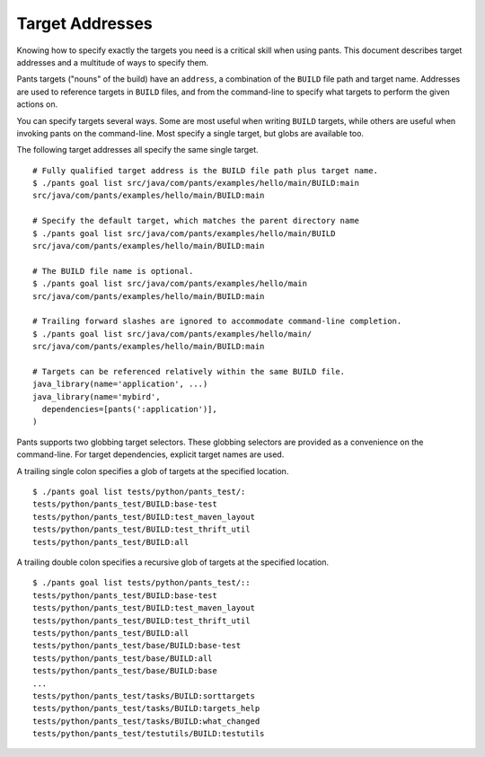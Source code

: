 Target Addresses
================

Knowing how to specify exactly the targets you need is a critical skill when
using pants. This document describes target addresses and a multitude of ways
to specify them.

Pants targets ("nouns" of the build) have an ``address``, a combination of the
``BUILD`` file path and target name. Addresses are used to reference targets
in ``BUILD`` files, and from the command-line to specify what targets to
perform the given actions on.

You can specify targets several ways. Some are most useful when writing
``BUILD`` targets, while others are useful when invoking pants on the
command-line. Most specify a single target, but globs are available too.

The following target addresses all specify the same single target.

::

  # Fully qualified target address is the BUILD file path plus target name.
  $ ./pants goal list src/java/com/pants/examples/hello/main/BUILD:main
  src/java/com/pants/examples/hello/main/BUILD:main

  # Specify the default target, which matches the parent directory name
  $ ./pants goal list src/java/com/pants/examples/hello/main/BUILD
  src/java/com/pants/examples/hello/main/BUILD:main

  # The BUILD file name is optional.
  $ ./pants goal list src/java/com/pants/examples/hello/main
  src/java/com/pants/examples/hello/main/BUILD:main

  # Trailing forward slashes are ignored to accommodate command-line completion.
  $ ./pants goal list src/java/com/pants/examples/hello/main/
  src/java/com/pants/examples/hello/main/BUILD:main

  # Targets can be referenced relatively within the same BUILD file.
  java_library(name='application', ...)
  java_library(name='mybird',
    dependencies=[pants(':application')],
  )

Pants supports two globbing target selectors. These globbing selectors are
provided as a convenience on the command-line. For target dependencies,
explicit target names are used.

A trailing single colon specifies a glob of targets at the specified location.

::

    $ ./pants goal list tests/python/pants_test/:
    tests/python/pants_test/BUILD:base-test
    tests/python/pants_test/BUILD:test_maven_layout
    tests/python/pants_test/BUILD:test_thrift_util
    tests/python/pants_test/BUILD:all


A trailing double colon specifies a recursive glob of targets at the specified
location.

::

    $ ./pants goal list tests/python/pants_test/::
    tests/python/pants_test/BUILD:base-test
    tests/python/pants_test/BUILD:test_maven_layout
    tests/python/pants_test/BUILD:test_thrift_util
    tests/python/pants_test/BUILD:all
    tests/python/pants_test/base/BUILD:base-test
    tests/python/pants_test/base/BUILD:all
    tests/python/pants_test/base/BUILD:base
    ...
    tests/python/pants_test/tasks/BUILD:sorttargets
    tests/python/pants_test/tasks/BUILD:targets_help
    tests/python/pants_test/tasks/BUILD:what_changed
    tests/python/pants_test/testutils/BUILD:testutils
